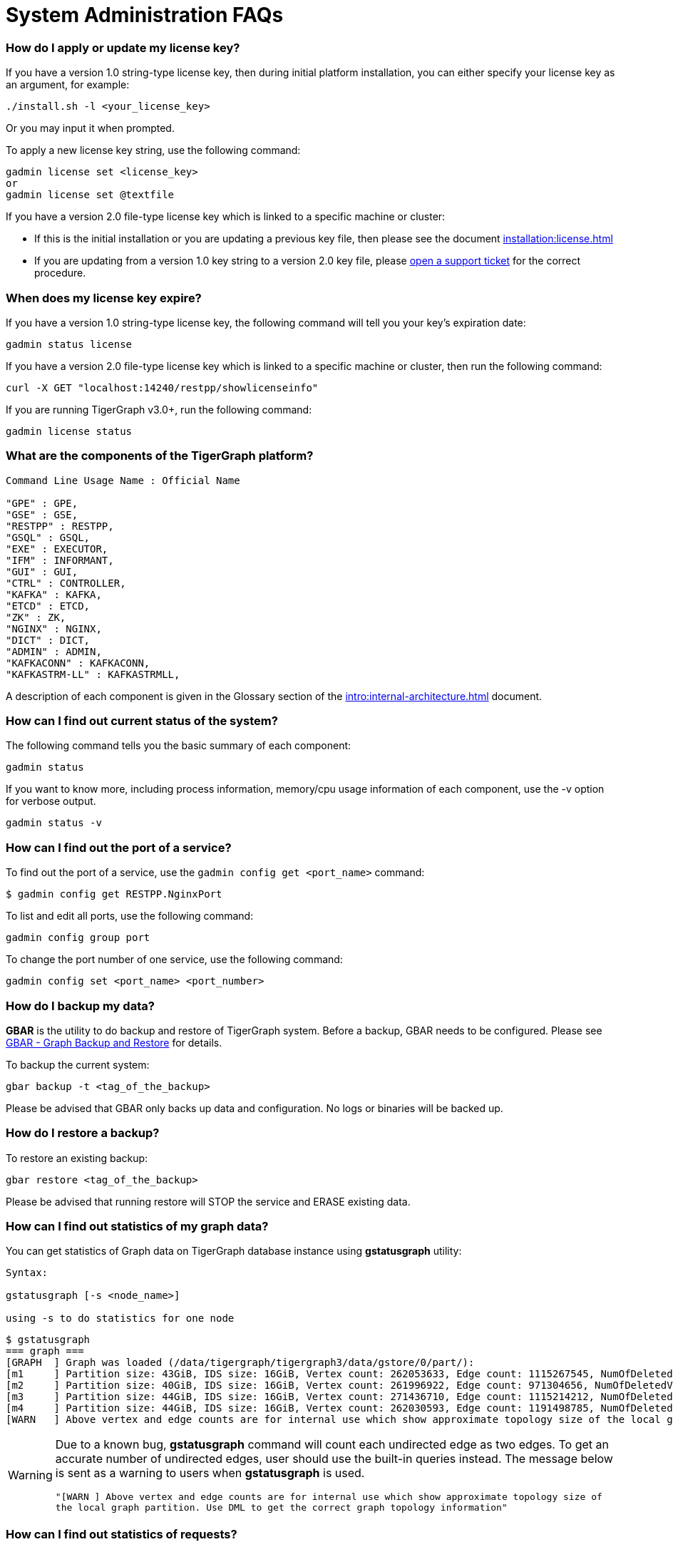= System Administration FAQs

[discrete]
=== How do I apply or update my license key?

If you have a version 1.0 string-type license key, then during initial platform installation, you can either specify your license key as an argument, for example:

[source,text]
----
./install.sh -l <your_license_key>
----

Or you may input it when prompted.

To apply a new license key string, use the following command:

[source,text]
----
gadmin license set <license_key>
or
gadmin license set @textfile
----

If you have a version 2.0 file-type license key which is linked to a specific machine or cluster:

* If this is the initial installation or you are updating a previous key file, then please see the document xref:installation:license.adoc[]
* If you are updating from a version 1.0 key string to a version 2.0 key file, please https://tigergraph.zendesk.com/hc/en-us/[open a support ticket] for the correct procedure.

[discrete]
=== When does my license key expire?

If you have a version 1.0 string-type license key, the following command will tell you your key's expiration date:

[source,text]
----
gadmin status license
----

If you have a version 2.0 file-type license key which is linked to a specific machine or cluster, then run the following command:

[source,text]
----
curl -X GET "localhost:14240/restpp/showlicenseinfo"
----

If you are running TigerGraph v3.0+, run the following command:

[source,text]
----
gadmin license status
----

[discrete]
=== What are the components of the TigerGraph platform?

[source,text]
----
Command Line Usage Name : Official Name

"GPE" : GPE,
"GSE" : GSE,
"RESTPP" : RESTPP,
"GSQL" : GSQL,
"EXE" : EXECUTOR,
"IFM" : INFORMANT,
"GUI" : GUI,
"CTRL" : CONTROLLER,
"KAFKA" : KAFKA,
"ETCD" : ETCD,
"ZK" : ZK,
"NGINX" : NGINX,
"DICT" : DICT,
"ADMIN" : ADMIN,
"KAFKACONN" : KAFKACONN,
"KAFKASTRM-LL" : KAFKASTRMLL,
----

A description of each component is given in the Glossary section of the xref:intro:internal-architecture.adoc[] document.

[discrete]
=== How can I find out current status of the system?

The following command tells you the basic summary of each component:

[source,text]
----
gadmin status
----

If you want to know more, including process information, memory/cpu usage information of each component, use the -v option for verbose output.

[source,text]
----
gadmin status -v
----

[discrete]
=== How can I find out the port of a service?

To find out the port of a service, use the `gadmin config get <port_name>` command:

[source,text]
----
$ gadmin config get RESTPP.NginxPort
----

To list and edit all ports, use the following command:

[source,text]
----
gadmin config group port
----

To change the port number of one service, use the following command:

[source,text]
----
gadmin config set <port_name> <port_number>
----

[discrete]
=== How do I backup my data?

*GBAR* is the utility to do backup and restore of TigerGraph system.  Before a backup, GBAR needs to be configured. Please see xref:backup-and-restore:index.adoc[GBAR - Graph Backup and Restore] for details.

To backup the current system:

[source,text]
----
gbar backup -t <tag_of_the_backup>
----

Please be advised that GBAR only backs up data and configuration. No logs or binaries will be backed up.

[discrete]
=== How do I restore a backup?

To restore an existing backup:

[source,text]
----
gbar restore <tag_of_the_backup>
----

Please be advised that running restore will STOP the service and ERASE existing data.

[discrete]
=== How can I find out statistics of my graph data?

You can get statistics of Graph data on TigerGraph database instance using *gstatusgraph* utility:

[source,text]
----
Syntax:

gstatusgraph [-s <node_name>]

using -s to do statistics for one node
----

[source,text]
----
$ gstatusgraph
=== graph ===
[GRAPH  ] Graph was loaded (/data/tigergraph/tigergraph3/data/gstore/0/part/):
[m1     ] Partition size: 43GiB, IDS size: 16GiB, Vertex count: 262053633, Edge count: 1115267545, NumOfDeletedVertices: 130988916 NumOfSkippedVertices: 0
[m2     ] Partition size: 40GiB, IDS size: 16GiB, Vertex count: 261996922, Edge count: 971304656, NumOfDeletedVertices: 130998461 NumOfSkippedVertices: 0
[m3     ] Partition size: 44GiB, IDS size: 16GiB, Vertex count: 271436710, Edge count: 1115214212, NumOfDeletedVertices: 121605839 NumOfSkippedVertices: 0
[m4     ] Partition size: 44GiB, IDS size: 16GiB, Vertex count: 262030593, Edge count: 1191498785, NumOfDeletedVertices: 130964790 NumOfSkippedVertices: 0
[WARN   ] Above vertex and edge counts are for internal use which show approximate topology size of the local graph partition. Use DML to get the correct graph topology information
----

[WARNING]
====
Due to a known bug, *gstatusgraph* command will count each undirected edge as two edges. To get an accurate number of undirected edges,  user should use the built-in queries instead. The message below is sent as a warning to users when *gstatusgraph* is used.

`"[WARN ] Above vertex and edge counts are for internal use which show approximate topology size of the local graph partition. Use DML to get the correct graph topology information"`
====

[discrete]
=== How can I find out statistics of requests?

TigerGraph provides a RESTful API to tell request statistics. Assuming REST port is 9000, use command below:

[source,text]
----
curl -l http://localhost:14240/restpp/statistics
----

[discrete]
=== How do I restart a service?

If you need to restart everything, use the following:

[source,text]
----
gadmin restart
----

If you know which component(s) you want to restart,you can list them:

[source,text]
----
gadmin restart <component_name(s)>
----

Multiple component names are separated by spaces.

[discrete]
=== How to I stop some or all services?

Normally it is not necessary to manually turn off any services. However if you wish to, use the stop command.

[source,text]
----
# stop (nearly) all services
# will stop services except for infrastructure services
gadmin stop

# stop selected services
gadmin stop <component_name(s)>
----

[discrete]
=== Why the service is down?

There are a few typical causes for a service being down:

. Expired license key.  Double-check your license key expiration date, and please https://tigergraph.zendesk.com/hc/en-us/[open a support ticket] if it is expired. After applying a new license key, your service will come back online.  Usually, TigerGraph will reach out before your license key expires. Please act accordingly when that happens.
. Not enough memory.  TigerGraph is a memory intensive system. When there is not much free memory, Linux may kill a process based on memory usage. Please check your memory usage after TigerGraph starts. We suggest at least 30% free memory after TigerGraph starts up.  To confirm if one of TigerGraph's processes is a victim, use http://man7.org/linux/man-pages/man1/dmesg.1.html[dmesg]to check.
. Not enough free disk space.  TigerGraph writes data, logs, as well as some temporary files onto disk(s). It requires enough free space to function properly. If TigerGraph service or one of its components is down, please check whether there is enough free space on the disk using http://man7.org/linux/man-pages/man1/df.1.html[df].

[discrete]
=== Where are the logs?

Use following command to figure out where are log files for each component:

[source,text]
----
gadmin log
----

To log at the log file for a particular component:

[source,text]
----
gadmin log <component>
----

[discrete]
=== Why has my request timed out?

Timeout is applied to any request coming into TigerGraph system. If a request runs longer than the Timeout value, it will be killed. The default timeout value is 16 second.

If you knows that your query will run longer than the value, configure all related timeouts to a bigger value. To do this:

[source,text]
----
gadmin config entry RESTPP.Factory.DefaultQueryTimeoutSec
----

Input a value you expected, the unit is in second. Then apply the config to the system and restart the service.

[source,text]
----
gadmin config apply
gadmin restart
----

The timeout can also be changed for each query, but only when calling the REST endpoint. You would need to use a timeout value each time you run a query, otherwise the default timeout value will be assumed.

[source,text]
----
curl -X <GET/POST> -H "GSQL-TIMEOUT: <timeout value in milliseconds>" '<request_URL>'
----

[discrete]
=== Where are the core dump files located?

A core dump file is produced by the OS when a certain signal causes a process to terminate. The core dump is a disk file containing an image of the process's memory at the time of termination. This image can be used in a debugger (e.g., gdb) to inspect the state of the program at the time that it terminated.

The TigerGraph installation process configures the operating system to place core dump files in the TigerGraph root directory, with the name *core-%e-%s-%p.%t,* where

* %e: executable filename (without path prefix)
* %s: signal number which caused the dump
* %p: PID of dumped process
* %t:  time of dump, expressed as seconds since the epoch

The coredump configuration was set by the following command:

[source,text]
----
echo "$coreLocation/core-%e-%s-%p.%t" > /proc/sys/kernel/core_pattern
----

If you want to alter the location or file name template, you can edit the contents of `/proc/sys/kernel/core_pattern`
